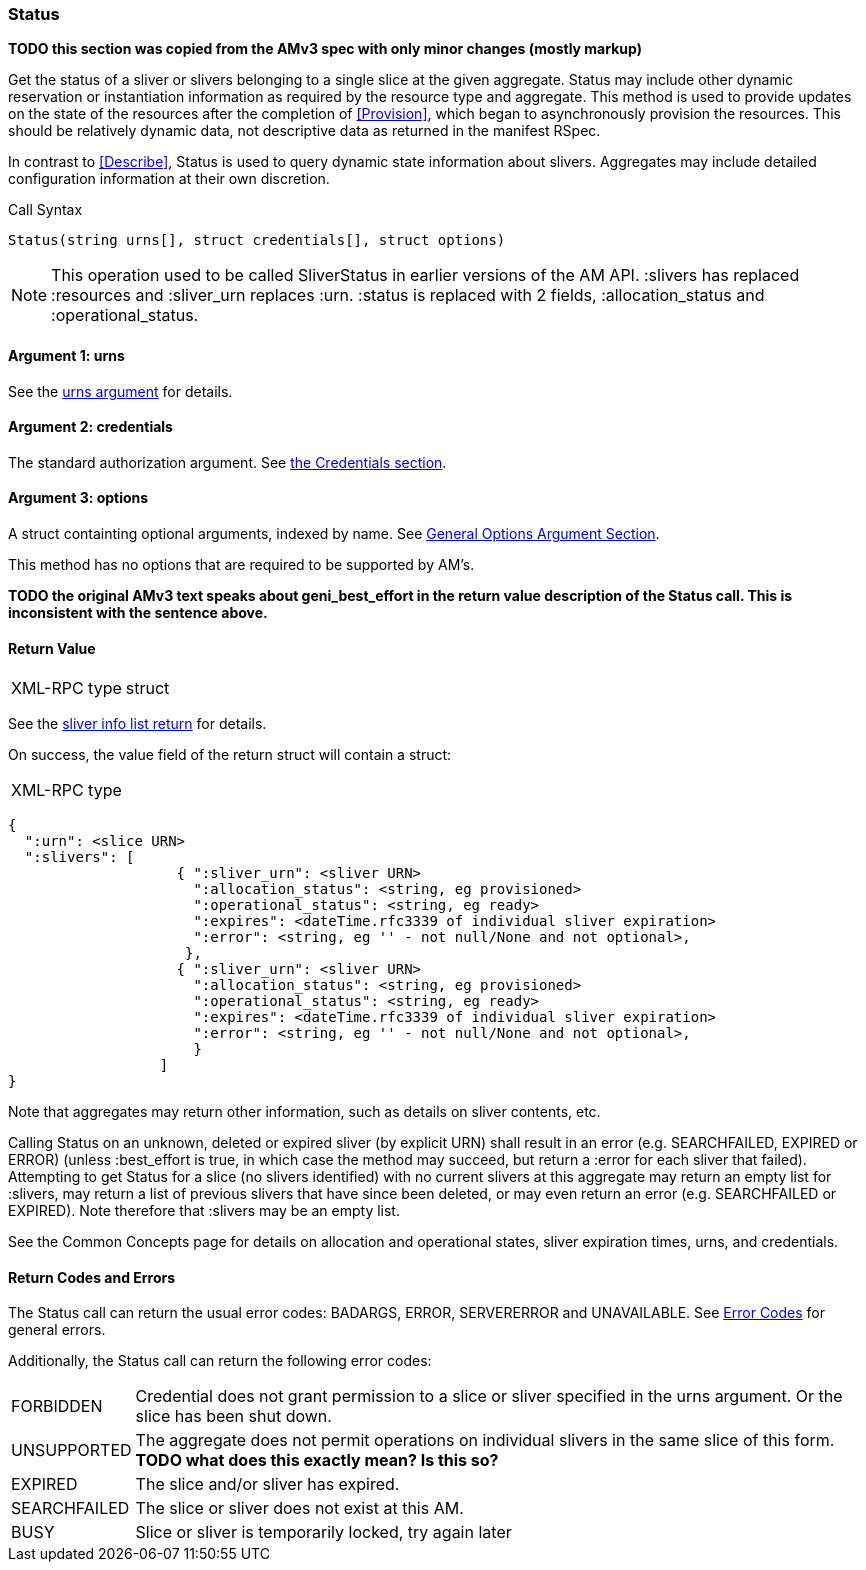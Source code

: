 [[Status]]
=== Status

*TODO this section was copied from the AMv3 spec with only minor changes (mostly markup)*

Get the status of a sliver or slivers belonging to a single slice at the given aggregate. +Status+ may include other dynamic reservation or instantiation information as required by the resource type and aggregate. This method is used to provide updates on the state of the resources after the completion of <<Provision>>, which began to asynchronously provision the resources. This should be relatively dynamic data, not descriptive data as returned in the manifest RSpec.

In contrast to <<Describe>>, +Status+ is used to query dynamic state information about slivers. Aggregates may include detailed configuration information at their own discretion.

.Call Syntax
[source]
----------------
Status(string urns[], struct credentials[], struct options)
----------------

NOTE: This operation used to be called +SliverStatus+ in earlier versions of the AM API. :slivers has replaced :resources and :sliver_urn replaces :urn. :status is replaced with 2 fields, :allocation_status and :operational_status.

==== Argument 1:  +urns+

See the <<CommonArgumentUrns, +urns+ argument>> for details.

==== Argument 2:  +credentials+

The standard authorization argument. See <<CommonArgumentCredentials, the Credentials section>>.

==== Argument 3:  +options+

A struct containting optional arguments, indexed by name. See <<OptionsArgument,General Options Argument Section>>.

This method has no options that are required to be supported by AM's.

*TODO the original AMv3 text speaks about +geni_best_effort+ in the return value description of the +Status+ call. This is inconsistent with the sentence above.*

==== Return Value

***********************************
[horizontal]
XML-RPC type:: +struct+
***********************************

See the <<CommonReturnSliverInfoList, sliver info list return>> for details.

On success, the value field of the return struct will contain a struct:

***********************************
[horizontal]
XML-RPC type::
[source]
{
  ":urn": <slice URN>
  ":slivers": [ 
                    { ":sliver_urn": <sliver URN>
                      ":allocation_status": <string, eg provisioned>
                      ":operational_status": <string, eg ready>
                      ":expires": <dateTime.rfc3339 of individual sliver expiration>
                      ":error": <string, eg '' - not null/None and not optional>,
                     },
                    { ":sliver_urn": <sliver URN>
                      ":allocation_status": <string, eg provisioned>
                      ":operational_status": <string, eg ready>
                      ":expires": <dateTime.rfc3339 of individual sliver expiration>
                      ":error": <string, eg '' - not null/None and not optional>,
                      }
                  ]
}
***********************************

Note that aggregates may return other information, such as details on sliver contents, etc.

Calling +Status+ on an unknown, deleted or expired sliver (by explicit URN) shall result in an error (e.g. SEARCHFAILED, EXPIRED or ERROR) (unless :best_effort is true, in which case the method may succeed, but return a :error for each sliver that failed). Attempting to get +Status+ for a slice (no slivers identified) with no current slivers at this aggregate may return an empty list for :slivers, may return a list of previous slivers that have since been deleted, or may even return an error (e.g. SEARCHFAILED or EXPIRED). Note therefore that :slivers may be an empty list.

See the Common Concepts page for details on allocation and operational states, sliver expiration times, urns, and credentials. 

==== Return Codes and Errors

The +Status+ call can return the usual error codes: BADARGS, ERROR, SERVERERROR and UNAVAILABLE. See <<ErrorCodes,Error Codes>> for general errors.

Additionally, the +Status+ call can return the following error codes:
[horizontal]
FORBIDDEN:: Credential does not grant permission to a slice or sliver specified in the +urns+ argument. Or the slice has been shut down.
UNSUPPORTED:: The aggregate does not permit operations on individual slivers in the same slice of this form. *TODO what does this exactly mean? Is this so?* 
EXPIRED:: The slice and/or sliver has expired.
SEARCHFAILED:: The slice or sliver does not exist at this AM.
BUSY:: Slice or sliver is temporarily locked, try again later

